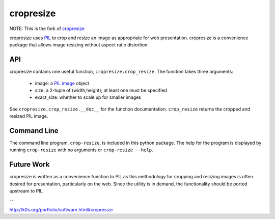 cropresize
==========

NOTE: This is the fork of `cropresize <http://pypi.python.org/pypi/cropresize/0.1.6>`_

cropresize uses `PIL <http://www.pythonware.com/products/pil/>`_
to crop and resize an image as appropriate for web
presentation. cropresize is a convenience package that allows image
resizing without aspect ratio distortion.

API
---

cropresize contains one useful function, ``cropresize.crop_resize``.
The function takes three arguments:

    * image: a `PIL image <http://www.pythonware.com/library/pil/handbook/image.htm>`_ object
    * size: a 2-tuple of (width,height);  at least one must be specified
    * exact_size: whether to scale up for smaller images  

See ``cropresize.crop_resize.__doc__`` for the function
documentation.  ``crop_resize`` returns the cropped and resized PIL image.


Command Line
------------

The command line program, ``crop-resize``, is included in this python
package.  The help for the program is displayed by running
``crop-resize`` with no arguments or ``crop-resize --help``.


Future Work
-----------

cropresize is written as a convenience function to PIL as this
methodology for cropping and resizing images is often desired for
presentation, particularly on the web.  Since the utility is in
demand, the functionality should be ported upstream to PIL.

--

http://k0s.org/portfolio/software.html#cropresize

